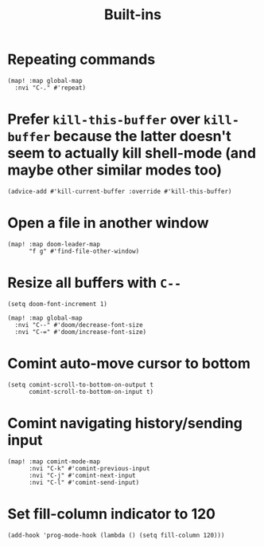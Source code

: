 #+TITLE: Built-ins

* Repeating commands
#+begin_src elisp :results none
(map! :map global-map
  :nvi "C-." #'repeat)
#+end_src

* Prefer =kill-this-buffer= over =kill-buffer= because the latter doesn't seem to actually kill shell-mode (and maybe other similar modes too)
#+begin_src elisp :results none
(advice-add #'kill-current-buffer :override #'kill-this-buffer)
#+end_src
* Open a file in another window
#+begin_src elisp :results none
(map! :map doom-leader-map
      "f g" #'find-file-other-window)
#+end_src
* Resize all buffers with =C--=
#+begin_src elisp :results none
(setq doom-font-increment 1)

(map! :map global-map
  :nvi "C--" #'doom/decrease-font-size
  :nvi "C-=" #'doom/increase-font-size)
#+end_src
* Comint auto-move cursor to bottom
#+begin_src elisp :results none
(setq comint-scroll-to-bottom-on-output t
      comint-scroll-to-bottom-on-input t)
#+end_src
* Comint navigating history/sending input
#+begin_src elisp :results none
(map! :map comint-mode-map
      :nvi "C-k" #'comint-previous-input
      :nvi "C-j" #'comint-next-input
      :nvi "C-l" #'comint-send-input)
#+end_src
* Set fill-column indicator to 120
#+begin_src elisp :results none
(add-hook 'prog-mode-hook (lambda () (setq fill-column 120)))
#+end_src
